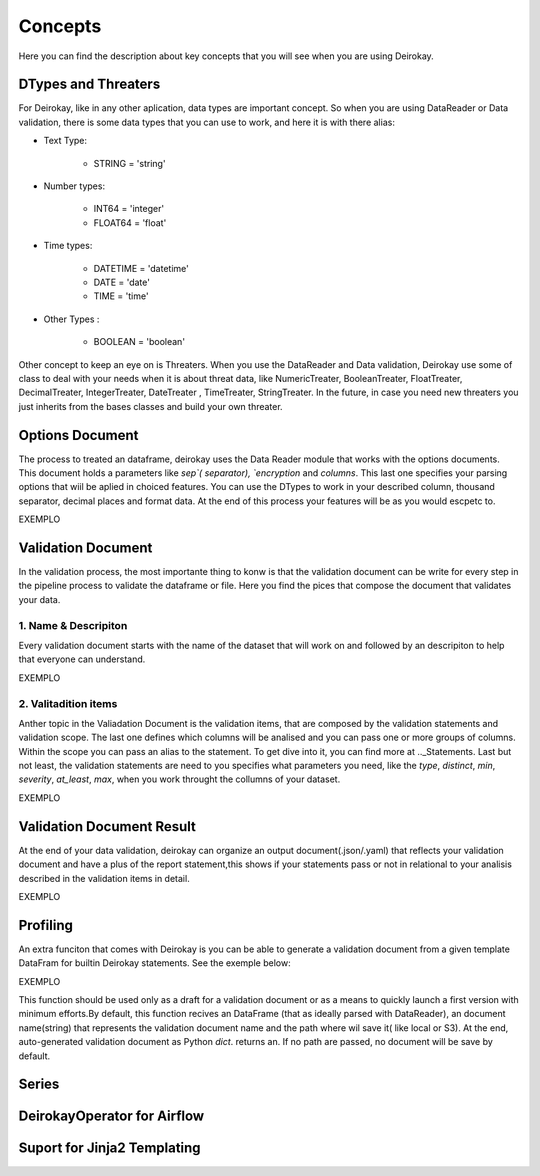========
Concepts
========

Here you can find the description about key concepts that you will see 
when you are using Deirokay.


DTypes and Threaters
====================

For Deirokay, like in any other aplication, data types are important 
concept. So when you are using DataReader or Data validation, there is 
some data types that you can use to work, and here it is with there 
alias: 

* Text Type: 

    * STRING = 'string'

* Number types:

    * INT64 = 'integer'
    * FLOAT64 = 'float'

* Time types:

    * DATETIME = 'datetime'
    * DATE = 'date'
    * TIME = 'time'

* Other Types :

    * BOOLEAN = 'boolean'

Other concept to keep an eye on is Threaters. When you use the
DataReader and Data validation, Deirokay use some of class to deal with
your needs when it is about threat data, like NumericTreater, 
BooleanTreater, FloatTreater, DecimalTreater, IntegerTreater, 
DateTreater , TimeTreater, StringTreater. In the future, in case you 
need new threaters you just inherits from the bases classes and build
your own threater.


Options Document
================

The process to treated an dataframe, deirokay uses the Data Reader 
module that works with the options documents. This document holds a 
parameters like `sep`( separator), `encryption` and `columns`. This 
last one specifies your parsing options that wiil be aplied in choiced 
features. You can use the DTypes to work in your described column, 
thousand separator, decimal places and format data. At the end of this
process your features will be as you would escpetc to. 

EXEMPLO


Validation Document
===================
In the validation process, the most importante thing to konw is that 
the validation document can be write for every step in the pipeline 
process to validate the dataframe or file. Here you find the pices that 
compose the document that validates your data.

1. Name & Descripiton
---------------------

Every validation document starts with the name of the dataset that will 
work on and followed by an descripiton to help that everyone can 
understand.

EXEMPLO

2. Valitadition items
---------------------

Anther topic in the Valiadation Document is the validation items, 
that are composed by the validation statements and validation scope. 
The last one defines which columns will be analised and you can pass 
one or more groups of columns. Within the scope you can pass an alias 
to the statement. To get dive into it, you can find more at 
.._Statements. Last but not least, the validation statements are need 
to you specifies what parameters you need, like the `type`, `distinct`, 
`min`, `severity`, `at_least`, `max`, when you work throught the 
collumns of your dataset.

EXEMPLO


Validation Document Result
==========================
At the end of your data validation, deirokay can organize an output 
document(.json/.yaml) that reflects your validation document and have a 
plus of the report statement,this shows if your statements pass or not 
in relational to your analisis described in the validation items in 
detail.

EXEMPLO


Profiling
=========
An extra funciton that comes with Deirokay is you can be able to 
generate a validation document from a given template DataFram for 
builtin Deirokay statements. See the exemple below:

EXEMPLO

This function should be used only as a draft for a validation document 
or as a means to quickly launch a first version with minimum efforts.By 
default, this function recives an DataFrame (that as ideally parsed
with DataReader), an document name(string) that represents the 
validation document name and the path where wil save it( like local or 
S3). At the end, auto-generated validation document as Python `dict`.
returns an. If no path are passed, no document will be save by default.


Series
======


DeirokayOperator for Airflow
============================


Suport for Jinja2 Templating
============================